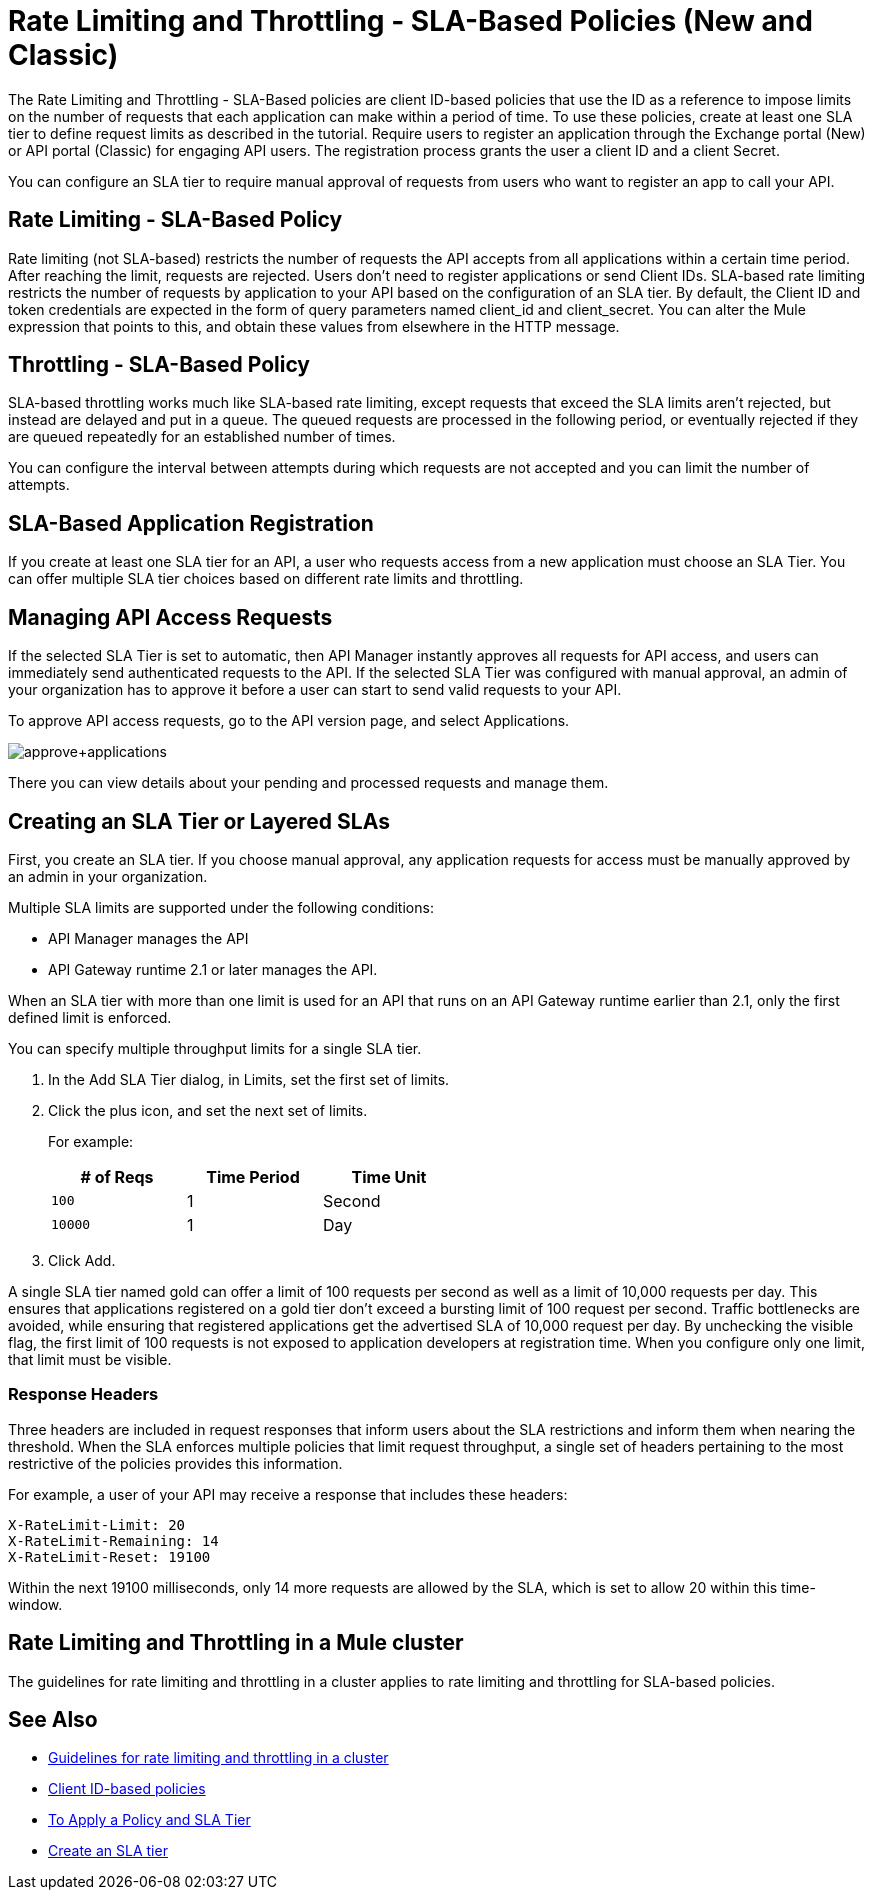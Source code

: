 
= Rate Limiting and Throttling - SLA-Based Policies (New and Classic)
:keywords: sla, portal

The Rate Limiting and Throttling - SLA-Based policies are client ID-based policies that use the ID as a reference to impose limits on the number of requests that each application can make within a period of time. To use these policies, create at least one SLA tier to define request limits as described in the tutorial. Require users to register an application through the Exchange portal (New) or API portal (Classic) for engaging API users. The registration process grants the user a client ID and a client Secret.

You can configure an SLA tier to require manual approval of requests from users who want to register an app to call your API.

== Rate Limiting - SLA-Based Policy

Rate limiting (not SLA-based) restricts the number of requests the API accepts from all applications within a certain time period. After reaching the limit, requests are rejected. Users don't need to register applications or send Client IDs. SLA-based rate limiting restricts the number of requests by application to your API based on the configuration of an SLA tier. By default, the Client ID and token credentials are expected in the form of query parameters named client_id and client_secret. You can alter the Mule expression that points to this, and obtain these values from elsewhere in the HTTP message.

== Throttling - SLA-Based Policy

SLA-based throttling works much like SLA-based rate limiting, except requests that exceed the SLA limits aren’t rejected, but instead are delayed and put in a queue. The queued requests are processed in the following period, or eventually rejected if they are queued repeatedly for an established number of times.

You can configure the interval between attempts during which requests are not accepted and you can limit the number of attempts.

== SLA-Based Application Registration

If you create at least one SLA tier for an API, a user who requests access from a new application must choose an SLA Tier. You can offer multiple SLA tier choices based on different rate limits and throttling.

== Managing API Access Requests

If the selected SLA Tier is set to automatic, then API Manager instantly approves all requests for API access, and users can immediately send authenticated requests to the API. If the selected SLA Tier was configured with manual approval, an admin of your organization has to approve it before a user can start to send valid requests to your API.

To approve API access requests, go to the API version page, and select Applications.

image:approve+applications.png[approve+applications]

There you can view details about your pending and processed requests and manage them.

== Creating an SLA Tier or Layered SLAs

First, you create an SLA tier. If you choose manual approval, any application requests for access must be manually approved by an admin in your organization.

Multiple SLA limits are supported under the following conditions:

* API Manager manages the API
* API Gateway runtime 2.1 or later manages the API.

When an SLA tier with more than one limit is used for an API that runs on an API Gateway runtime earlier than 2.1, only the first defined limit is enforced.

You can specify multiple throughput limits for a single SLA tier. 

. In the Add SLA Tier dialog, in Limits, set the first set of limits.
. Click the plus icon, and set the next set of limits. 
+
For example:
+
[%header,cols="3*",width=50%]
|===
|# of Reqs |Time Period |Time Unit
|`100` |1 |Second
|`10000` |1 |Day
|===
+
. Click Add.

A single SLA tier named gold can offer a limit of 100 requests per second as well as a limit of 10,000 requests per day. This ensures that applications registered on a gold tier don’t exceed a bursting limit of 100 request per second. Traffic bottlenecks are avoided, while ensuring that registered applications get the advertised SLA of 10,000 request per day. By unchecking the visible flag, the first limit of 100 requests is not exposed to application developers at registration time. When you configure only one limit, that limit must be visible.

=== Response Headers

Three headers are included in request responses that inform users about the SLA restrictions and inform them when nearing the threshold. When the SLA enforces multiple policies that limit request throughput, a single set of headers pertaining to the most restrictive of the policies provides this information.

For example, a user of your API may receive a response that includes these headers:
----
X-RateLimit-Limit: 20
X-RateLimit-Remaining: 14
X-RateLimit-Reset: 19100
----
Within the next 19100 milliseconds, only 14 more requests are allowed by the SLA, which is set to allow 20 within this time-window.

== Rate Limiting and Throttling in a Mule cluster

The guidelines for rate limiting and throttling in a cluster applies to rate limiting and throttling for SLA-based policies.

== See Also

* link:/api-manager/rate-limiting-and-throttling#rate-limiting-and-throttling-in-a-mule-cluster[Guidelines for rate limiting and throttling in a cluster]
* link:/api-manager/client-id-based-policies[Client ID-based policies]
* link:/api-manager/tutorial-manage-an-api[To Apply a Policy and SLA Tier]
* link:/api-manager/tutorial-manage-an-api#adding-an-sla-tier[Create an SLA tier]
